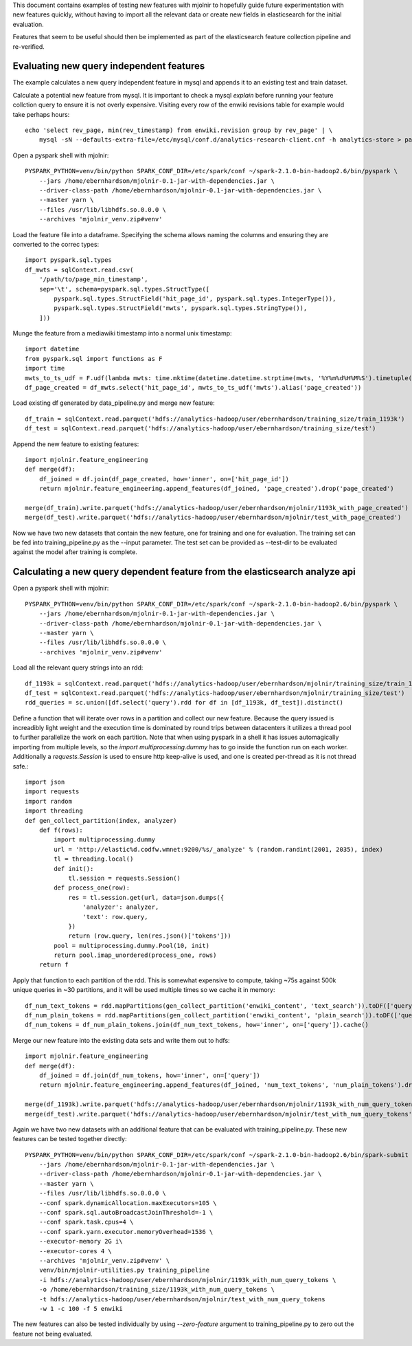 This document contains examples of testing new features with mjolnir to
hopefully guide future experimentation with new features quickly, without
having to import all the relevant data or create new fields in elasticsearch
for the initial evaluation.

Features that seem to be useful should then be implemented as part of the
elasticsearch feature collection pipeline and re-verified.


Evaluating new query independent features
=========================================

The example calculates a new query independent feature in mysql and appends it
to an existing test and train dataset.

Calculate a potential new feature from mysql. It is important to check a mysql `explain` before
running your feature collction query to ensure it is not overly expensive. Visiting every row
of the enwiki revisions table for example would take perhaps hours::

    echo 'select rev_page, min(rev_timestamp) from enwiki.revision group by rev_page' | \
        mysql -sN --defaults-extra-file=/etc/mysql/conf.d/analytics-research-client.cnf -h analytics-store > page_min_timestamp

Open a pyspark shell with mjolnir::

    PYSPARK_PYTHON=venv/bin/python SPARK_CONF_DIR=/etc/spark/conf ~/spark-2.1.0-bin-hadoop2.6/bin/pyspark \
        --jars /home/ebernhardson/mjolnir-0.1-jar-with-dependencies.jar \
        --driver-class-path /home/ebernhardson/mjolnir-0.1-jar-with-dependencies.jar \
        --master yarn \
        --files /usr/lib/libhdfs.so.0.0.0 \
        --archives 'mjolnir_venv.zip#venv'

Load the feature file into a dataframe. Specifying the schema allows naming the columns
and ensuring they are converted to the correc types::

    import pyspark.sql.types
    df_mwts = sqlContext.read.csv(
        '/path/to/page_min_timestamp',
        sep='\t', schema=pyspark.sql.types.StructType([
            pyspark.sql.types.StructField('hit_page_id', pyspark.sql.types.IntegerType()),
            pyspark.sql.types.StructField('mwts', pyspark.sql.types.StringType()),
        ]))

Munge the feature from a mediawiki timestamp into a normal unix timestamp::

    import datetime
    from pyspark.sql import functions as F
    import time
    mwts_to_ts_udf = F.udf(lambda mwts: time.mktime(datetime.datetime.strptime(mwts, '%Y%m%d%H%M%S').timetuple()), pyspark.sql.types.FloatType())
    df_page_created = df_mwts.select('hit_page_id', mwts_to_ts_udf('mwts').alias('page_created'))

Load existing df generated by data_pipeline.py and merge new feature::

    df_train = sqlContext.read.parquet('hdfs://analytics-hadoop/user/ebernhardson/training_size/train_1193k')
    df_test = sqlContext.read.parquet('hdfs://analytics-hadoop/user/ebernhardson/training_size/test')

Append the new feature to existing features::

    import mjolnir.feature_engineering
    def merge(df):
        df_joined = df.join(df_page_created, how='inner', on=['hit_page_id'])
        return mjolnir.feature_engineering.append_features(df_joined, 'page_created').drop('page_created')

    merge(df_train).write.parquet('hdfs://analytics-hadoop/user/ebernhardson/mjolnir/1193k_with_page_created')
    merge(df_test).write.parquet('hdfs://analytics-hadoop/user/ebernhardson/mjolnir/test_with_page_created')

Now we have two new datasets that contain the new feature, one for training and one for evaluation. The training set can be fed into training_pipeline.py as the --input parameter. The test set can be provided as --test-dir to be evaluated against the model after training is complete.

Calculating a new query dependent feature from the elasticsearch analyze api
============================================================================

Open a pyspark shell with mjolnir::

    PYSPARK_PYTHON=venv/bin/python SPARK_CONF_DIR=/etc/spark/conf ~/spark-2.1.0-bin-hadoop2.6/bin/pyspark \
        --jars /home/ebernhardson/mjolnir-0.1-jar-with-dependencies.jar \
        --driver-class-path /home/ebernhardson/mjolnir-0.1-jar-with-dependencies.jar \
        --master yarn \
        --files /usr/lib/libhdfs.so.0.0.0 \
        --archives 'mjolnir_venv.zip#venv'

Load all the relevant query strings into an rdd::

    df_1193k = sqlContext.read.parquet('hdfs://analytics-hadoop/user/ebernhardson/mjolnir/training_size/train_1193k')
    df_test = sqlContext.read.parquet('hdfs://analytics-hadoop/user/ebernhardson/mjolnir/training_size/test')
    rdd_queries = sc.union([df.select('query').rdd for df in [df_1193k, df_test]).distinct()

Define a function that will iterate over rows in a partition and collect our
new feature. Because the query issued is increadibly light weight and the
execution time is dominated by round trips between datacenters it utilizes a
thread pool to further parallelize the work on each partition. Note that when
using pyspark in a shell it has issues automagically importing from multiple
levels, so the `import multiprocessing.dummy` has to go inside the function run
on each worker. Additionally a `requests.Session` is used to ensure http
keep-alive is used, and one is created per-thread as it is not thread safe.::

    import json
    import requests
    import random
    import threading
    def gen_collect_partition(index, analyzer)
        def f(rows):
            import multiprocessing.dummy
            url = 'http://elastic%d.codfw.wmnet:9200/%s/_analyze' % (random.randint(2001, 2035), index)
            tl = threading.local()
            def init():
                tl.session = requests.Session()
            def process_one(row):
                res = tl.session.get(url, data=json.dumps({
                    'analyzer': analyzer,
                    'text': row.query,
                })
                return (row.query, len(res.json()['tokens']))
            pool = multiprocessing.dummy.Pool(10, init)
            return pool.imap_unordered(process_one, rows)
        return f

Apply that function to each partition of the rdd. This is somewhat expensive to
compute, taking ~75s against 500k unique queries in ~30 partitions, and it will
be used multiple times so we cache it in memory::

    df_num_text_tokens = rdd.mapPartitions(gen_collect_partition('enwiki_content', 'text_search')).toDF(['query', 'num_text_tokens'])
    df_num_plain_tokens = rdd.mapPartitions(gen_collect_partition('enwiki_content', 'plain_search')).toDF(['query', 'num_plain_tokens'])
    df_num_tokens = df_num_plain_tokens.join(df_num_text_tokens, how='inner', on=['query']).cache()

Merge our new feature into the existing data sets and write them out to hdfs::

    import mjolnir.feature_engineering
    def merge(df):
        df_joined = df.join(df_num_tokens, how='inner', on=['query'])
        return mjolnir.feature_engineering.append_features(df_joined, 'num_text_tokens', 'num_plain_tokens').drop('num_query_tokens').drop('num_plain_tokens')

    merge(df_1193k).write.parquet('hdfs://analytics-hadoop/user/ebernhardson/mjolnir/1193k_with_num_query_tokens')
    merge(df_test).write.parquet('hdfs://analytics-hadoop/user/ebernhardson/mjolnir/test_with_num_query_tokens')

Again we have two new datasets with an additional feature that can be evaluated
with training_pipeline.py. These new features can be tested together directly::

    PYSPARK_PYTHON=venv/bin/python SPARK_CONF_DIR=/etc/spark/conf ~/spark-2.1.0-bin-hadoop2.6/bin/spark-submit \
        --jars /home/ebernhardson/mjolnir-0.1-jar-with-dependencies.jar \
        --driver-class-path /home/ebernhardson/mjolnir-0.1-jar-with-dependencies.jar \
        --master yarn \
        --files /usr/lib/libhdfs.so.0.0.0 \
        --conf spark.dynamicAllocation.maxExecutors=105 \
        --conf spark.sql.autoBroadcastJoinThreshold=-1 \
        --conf spark.task.cpus=4 \
        --conf spark.yarn.executor.memoryOverhead=1536 \
        --executor-memory 2G i\
        --executor-cores 4 \
        --archives 'mjolnir_venv.zip#venv' \
        venv/bin/mjolnir-utilities.py training_pipeline
        -i hdfs://analytics-hadoop/user/ebernhardson/mjolnir/1193k_with_num_query_tokens \
        -o /home/ebernhardson/training_size/1193k_with_num_query_tokens \
        -t hdfs://analytics-hadoop/user/ebernhardson/mjolnir/test_with_num_query_tokens
        -w 1 -c 100 -f 5 enwiki

The new features can also be tested individually by using `--zero-feature`
argument to training_pipeline.py to zero out the feature not being evaluated.


